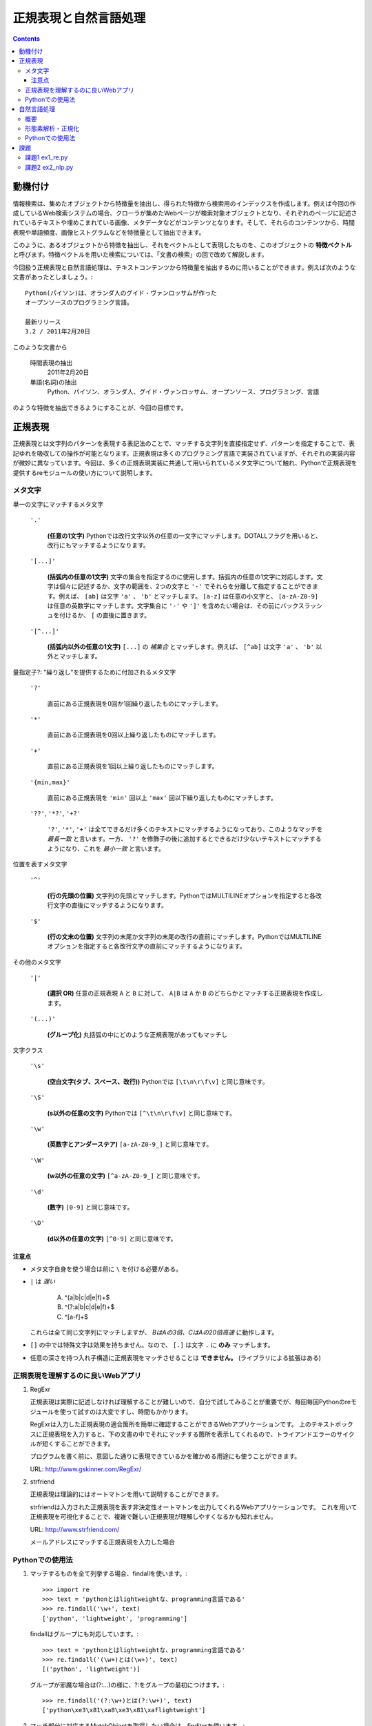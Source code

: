 ======================
正規表現と自然言語処理
======================

.. contents:: :depth: 3

.. seealso::

   :title-reference:`Introduction to Information Retrieval`

      chapter 2
      chapter 3
      chapter 6

動機付け
========

情報検索は、集めたオブジェクトから特徴量を抽出し、得られた特徴から検索用のインデックスを作成します。例えば今回の作成しているWeb検索システムの場合、クローラが集めたWebページが検索対象オブジェクトとなり、それぞれのページに記述されているテキストや埋めこまれている画像、メタデータなどがコンテンツとなります。そして、それらのコンテンツから、時間表現や単語頻度、画像ヒストグラムなどを特徴量として抽出できます。

このように、あるオブジェクトから特徴を抽出し、それをベクトルとして表現したものを、このオブジェクトの **特徴ベクトル** と呼びます。特徴ベクトルを用いた検索については、「文書の検索」の回で改めて解説します。

今回扱う正規表現と自然言語処理は、テキストコンテンツから特徴量を抽出するのに用いることができます。例えば次のような文書があったとしましょう。::

  Python(パイソン)は、オランダ人のグイド・ヴァンロッサムが作った
  オープンソースのプログラミング言語。
  
  最新リリース
  3.2 / 2011年2月20日

このような文書から

   時間表現の抽出
       2011年2月20日

   単語(名詞)の抽出
       Python、パイソン、オランダ人、グイド・ヴァンロッサム、オープンソース、プログラミング、言語

のような特徴を抽出できるようにすることが、今回の目標です。

正規表現
========

正規表現とは文字列のパターンを表現する表記法のことで、マッチする文字列を直接指定せず、パターンを指定することで、表記ゆれを吸収しての操作が可能となります。正規表現は多くのプログラミング言語で実装されていますが、それぞれの実装内容が微妙に異なっています。今回は、多くの正規表現実装に共通して用いられているメタ文字について触れ、Pythonで正規表現を提供するreモジュールの使い方について説明します。

メタ文字
--------

単一の文字にマッチするメタ文字

   :literal:`'.'`
       
      **(任意の1文字)** Pythonでは改行文字以外の任意の一文字にマッチします。DOTALLフラグを用いると、改行にもマッチするようになります。
   
   :literal:`'[...]'`
   
      **(括弧内の任意の1文字)** 文字の集合を指定するのに使用します。括弧内の任意の1文字に対応します。文字は個々に記述するか、文字の範囲を、2つの文字と ``'-'`` でそれらを分離して指定することができます。例えば、 ``[ab]`` は文字 ``'a'`` 、 ``'b'`` とマッチします。 ``[a-z]`` は任意の小文字と、 ``[a-zA-Z0-9]`` は任意の英数字にマッチします。文字集合に ``'-'`` や ``']'`` を含めたい場合は、その前にバックスラッシュを付けるか、 ``[`` の直後に置きます。
   
   :literal:`'[^...]'`
   
      **(括弧内以外の任意の1文字)** ``[...]`` の *補集合* とマッチします。例えば、 ``[^ab]`` は文字 ``'a'`` 、 ``'b'`` 以外とマッチします。

量指定子?: "繰り返し"を提供するために付加されるメタ文字

   :literal:`'?'`
   
      直前にある正規表現を0回か1回繰り返したものにマッチします。
   
   :literal:`'*'`
   
      直前にある正規表現を0回以上繰り返したものにマッチします。
   
   :literal:`'+'`
   
      直前にある正規表現を1回以上繰り返したものにマッチします。
   
   :literal:`'{min,max}'`
   
      直前にある正規表現を ``'min'`` 回以上 ``'max'`` 回以下繰り返したものにマッチします。
   
   :literal:`'??'`, :literal:`'*?'`, :literal:`'+?'`
   
      ``'?'``, ``'*'``, ``'+'`` は全てできるだけ多くのテキストにマッチするようになっており、このようなマッチを *最長一致* と言います。一方、 ``'?'`` を修飾子の後に追加するとできるだけ少ないテキストにマッチするようになり、これを *最小一致* と言います。

位置を表すメタ文字

   :literal:`'^'`
   
      **(行の先頭の位置)** 文字列の先頭とマッチします。PythonではMULTILINEオプションを指定すると各改行文字の直後にマッチするようになります。
   
   :literal:`'$'`
   
      **(行の文末の位置)** 文字列の末尾か文字列の末尾の改行の直前にマッチします。PythonではMULTILINEオプションを指定すると各改行文字の直前にマッチするようになります。

その他のメタ文字

   :literal:`'|'`
   
      **(選択 OR)** 任意の正規表現 ``A`` と ``B`` に対して、 ``A|B`` は ``A`` か ``B`` のどちらかとマッチする正規表現を作成します。
   
   :literal:`'(...)'`
   
      **(グループ化)** 丸括弧の中にどのような正規表現があってもマッチし

文字クラス

   :literal:`'\\s'`
   
      **(空白文字(タブ、スペース、改行))** Pythonでは ``[\t\n\r\f\v]`` と同じ意味です。
   
   :literal:`'\\S'`
   
      **(\s以外の任意の文字)** Pythonでは ``[^\t\n\r\f\v]`` と同じ意味です。
   
   :literal:`'\\w'`
   
      **(英数字とアンダーステア)** ``[a-zA-Z0-9_]`` と同じ意味です。
   
   :literal:`'\\W'`
   
      **(\w以外の任意の文字)** ``[^a-zA-Z0-9_]`` と同じ意味です。
   
   :literal:`'\\d'`
   
      **(数字)** ``[0-9]`` と同じ意味です。
   
   :literal:`'\\D'`
   
      **(\d以外の任意の文字)** ``[^0-9]`` と同じ意味です。

注意点
^^^^^^

* メタ文字自身を使う場合は前に ``\`` を付ける必要がある。
* ``|`` は *遅い*

     A) ^(a|b|c|d|e|f)+$
     B) ^(?:a|b|c|d|e|f)+$
     C) ^[a-f]+$

  これらは全て同じ文字列にマッチしますが、 *BはAの3倍、CはAの20倍高速* に動作します。

* ``[]`` の中では特殊文字は効果を持ちません。なので、 ``[.]`` は文字 ``.`` に **のみ** マッチします。
* 任意の深さを持つ入れ子構造に正規表現をマッチさせることは **できません。** (ライブラリによる拡張はある)

正規表現を理解するのに良いWebアプリ
-----------------------------------

#. RegExr

   正規表現は実際に記述しなければ理解することが難しいので、自分で試してみることが重要でが、毎回毎回Pythonのreモジュールを使って試すのは大変ですし、時間もかかります。
   
   RegExrは入力した正規表現の適合箇所を簡単に確認することができるWebアプリケーションです。
   上のテキストボックスに正規表現を入力すると、下の文書の中でそれにマッチする箇所を表示してくれるので、トライアンドエラーのサイクルが短くすることができます。
   
   プログラムを書く前に、意図した通りに表現できているかを確かめる用途にも使うことができます。
   
   URL: http://www.gskinner.com/RegExr/
   
   .. image:: /images/RegExr.png

#. strfriend

   正規表現は理論的にはオートマトンを用いて説明することができます。
   
   strfriendは入力された正規表現を表す非決定性オートマトンを出力してくれるWebアプリケーションです。
   これを用いて正規表現を可視化することで、複雑で難しい正規表現が理解しやすくなるかも知れません。
   
   URL: http://www.strfriend.com/
   
   .. image:: /images/strfriend1.png
   
   メールアドレスにマッチする正規表現を入力した場合
   
   .. image:: /images/strfriend2.png

Pythonでの使用法
----------------

.. seealso::

   Python公式ドキュメント
      `7.2. re - 正規表現操作 <http://www.python.jp/doc/nightly/library/re.html>`_

#. マッチするものを全て列挙する場合、findallを使います。::

       >>> import re
       >>> text = 'pythonとはlightweightな、programming言語である'
       >>> re.findall('\w+', text)
       ['python', 'lightweight', 'programming']

   findallはグループにも対応しています。::

       >>> text = 'pythonとはlightweightな、programming言語である'
       >>> re.findall('(\w+)とは(\w+)', text)
       [('python', 'lightweight')]

   グループが邪魔な場合は(?:...)の様に、?:をグループの最初につけます。::

      >>> re.findall('(?:\w+)とは(?:\w+)', text)
      ['python\xe3\x81\xa8\xe3\x81\xaflightweight']

#. マッチ部分に対応するMatchObjectを取得したい場合は、finditerを使います。::

       >>> import re
       >>> text = 'pythonとはlightweightな、programming言語である'
       >>> for mo in re.finditer('(\w+)とは(\w+)', text)
       ...     print mo.group(0)
       ...     print mo.group(1)
       ...     print mo.group(2)
       ...
       pythonとはlightweight
       python
       lightweight

   MatchObjectは名前付きのグループを使った時に特に便利です。次のようにgroupdictを使うことで、グループ名をキーとした辞書が返されます。::

       >>> text = 'pythonとはlightweightな、programming言語である'
       >>> re.findall('(?P<first>\w+)とは(?P<second>\w+)', text)
       [('python', 'lightweight')]
       >>> for mo in re.finditer(pattern, text):
       ...     print mo.groupdict()
       ...
       {'first': 'python', 'second': 'lightweight'}

   例えば日付表現を抽出する場合、次のように名前付きグループを作ることで、マッチした箇所の抽出するプログラムの可読性を高めることができます。::

       >>> pattern = '(?P<year>[1-9]\d{1,3})年(?P<month>1[0-2]|[1-9])月(?P<day>3[01]|[12]\d|[1-9])日'
       >>> text = '''リリース
       ... 3.2/ 2011年2月20日
       ... 2.7.1/ 2010年11月27日
       ... '''
       >>> for mo in re.finditer(pattern, text):
       ...    # mo.group(2)と比べて月を抽出していることが明確になる。
       ...    print mo.groupdict()['month']
       ...
       2
       11

#. 文字列を先頭から順番に見ていき、正規表現にマッチする最初の箇所が欲しい場合はsearchを使います。searchの返り値はMatchObjectなので、groupdictを利用することができます。::

       >>> import re
       >>> text = 'pythonとはlightweightな、programming言語である'
       >>> mo = re.search('l\w+', text)
       >>> print s.group()
       lightweight

#. 文字列が先頭から正規表現にマッチしているかを知りたい場合はmatchを使います。::

       >>> import re
       >>> text = 'pythonとはlightweightな、programming言語である'
       >>> re.match('l\w+', text) # 先頭はlで始まらない
       None
       >>> print re.match('\w+', text).group()
       python

   逆にmatchを使うと暗黙的に文字列の先頭からを意味することになるので、注意して下さい。

#. 正規表現パターンから正規表現オブジェクトに変換するのは時間のかかる処理です。そのため、繰り返し利用される正規表現パターンはcompileを使うことで、正規表現オブジェクトを再利用することができます。::

       >>> import re
       >>> regex = re.compile('\w+')  # regexを繰り返し再利用することができる
       >>> text = 'pythonとはlightweightな、programming言語である'
       >>> regex.findall(text)
       ['python', 'lightweight', 'programming']

   ただし、re.match(), re.search(), re.compile()は渡された最後の物がキャッシュとして残るので、正規表現パターンが1種類しかでてこない場合は、compileを利用する必要はありません。

#. 複数行にまたがる文字列に対し、各行の行頭や(各改行の直後)や行末(改行の直前)にマッチさせたい場合、re.MULTILINEオプションを指定した上で、^や$を使います。::

       >>> import re
       >>> pattern = '^\w+'
       >>> text = '''python
       ... パイソン
       ... ルビー ruby
       ... perl
       ... C言語
       ... '''
       >>> re.findall(pattern, text, re.MULTILINE)
       ['python', 'perl', 'C']
       >>> re.findall(pattern, text, re.M)  # re.MでもOK
       ['python', 'perl', 'C']

   逆に、re.MULTILINEをつけ忘れると、^と$は文字列の最初と最後にのみマッチするようになります。::

       >>> re.findall('^\w+', text)
       ['python']


自然言語処理
============

概要
----

形態素解析・正規化
------------------

Pythonでの使用法
----------------

課題
====

課題1 ex1_re.py
---------------

1. 与えられた文字列から **時間表現を抽出** する関数(ex11)を作成せよ。

   この課題での時間表現とは *時分秒* を表し、次の形式のいずれかとする。

   A. 1:12:13
      時分秒は:で区切られる 1時12分13秒
   B. 01:12:13
      0による桁あわせ
   C. 01:12:13 pm
      12時間表記 半角スペース1個の後にpmもしくはam
   D. 01:12:13 p.m.
      12時間表記 半角スペース1個の後にp.m.もしくはa.m.
   
   **注意点**
   
   * 0時0分0秒から23時59分59秒の間のみ抽出する
     99:99:99のような表現は抽出しない
   * 14:00:00 p.m. のような表現は抽出しない
   * HWaddr 00:23:54:91:03:09 のような表現は抽出しない
   * すべてを正規表現で行う必要はない
     正規表現で時間表現の候補を抽出 -> 無効な表現を削除

2. 与えられた文字列から時間表現を抽出し、それらを **hh:mm:ss形式に正規化** する関数(ex12)を作成せよ。

   A. 1:12:13       -> 01:12:13
   B. 01:12:13 p.m. -> 13:12:13

次のコードをex1_re.pyという名前で保存し、テストが通るように実装する::

   # -*- coding: utf-8 -*-
   
   
   def ex11(text):
       '''課題1-1
       引数の文字列(text)から時間表現を抽出する。
   
           >>> ex11('1:2:3 to 1:3:3')
           ['01:02:03', '01:03:03']
           >>> ex11('updated at 0:00:00')
           ['0:00:00']
           >>> ex11('11:15:30 pm')
           ['11:15:30 pm']
           >>> ex11('11:15:30 am')
           ['11:15:30 am']
           >>> ex11('11:15:30 p.m.')
           ['11:15:30 p.m.']
           >>> ex11('11:15:30 a.m.')
           ['11:15:30 a.m.']
           >>> ex11('12:23:34 pmi conference ...')
           ['12:23:34']

       Macアドレスなどに反応してはいけない。

           >>> ex11('2011:05:17')
           []
           >>> ex11('HWaddr 00:23:54:91:03:05')
           []
           >>> ex11('23:11: ')
           []
           >>> ex11('12:234:56')
           []
           >>> ex11('14:00:00 pm')
           []
           >>> ex11('24:00:00')
           []
           >>> ex11('99:99:99')
           []
       '''
       pass
   
   
   if __name__ == '__main__':
       import doctest
       doctest.testmod()

テストは次のようにすることで実行できる::

   $ python ex1_re.py

課題2 ex2_nlp.py
----------------

1. 与えられた単語が **ストップワードであるかどうかを判別** する関数(ex21)を作成せよ。

   * 何がストップワードであるかは好きに決めていい
   * SlothLibのストップワードリストを使用してもいい
   * nltkのストップワードリスト(英語のみ利用可能)を使用してもいい

2. 与えられた文字列（日本語ベース）を **形態素解析し、名詞のみを抽出し、正規化し、ストップワードを除去した後、単語の出現回数をカウントしたディクショナリ** を作成する関数(ex22)を作成せよ。

      例えば::

         Database (<複> databases)とは、特定のテーマに沿ったデータを集めて管理し、
         容易に検索・抽出などの再利用をできるようにしたもの。

      という文字列が入力された場合::

         {"複": 1, "データ": 1, "管理": 1, "再": 1, "抽出": 1, "database": 2,
          "特定": 1, "検索": 1, "テーマ": 1, "容易": 1, "利用": 1}

次のコードをex2_nlp.pyという名前で保存し、テストが通るように実装する。::

   # -*- coding: utf-8 -*-
   
   
   def ex21(word):
       '''課題2-1
       引数の文字列(word)がストップワードであればTrueを返す
   
           >>> ex21("こと")
           True
           >>> ex21("データベース")
           False
           >>> ex21("the")
           True
           >>> ex21("database")
           False
       '''
       pass
   
   
   def ex22(text):
       '''課題2-2
       引数の文字列(text)から名詞を抽出し、正規化、 ストップワードを除去する。
       その後、単語の出現頻度をカウントしたディクショナリを返す。
       下記はあくまでも一例
   
           >>> text = """Database (<複> databases)とは、
           ... 特定のテーマに沿ったデータを集めて管理し、
           ... 容易に検索・抽出などの再利用をできるようにしたもの。"""
           >>> tf = ex22(text)
           >>> for key in sorted(tf.keys()):
           ...     print key, tf[key]
           ...
           database 2
           テーマ 1
           データ 1
           再 1
           利用 1
           容易 1
           抽出 1
           検索 1
           特定 1
           管理 1
           複 1

       ここで得られた辞書型オブジェクトtfのように、ベクトルの各次元が単語の文書中での
       出現回数となっているものをterm frequencyベクトルという。
       多くの場合、省略して単にtfベクトルとも呼ばれる。
       '''
       pass
   
   if __name__ == '__main__':
       import doctest
       doctest.testmod()

テストは次のようにすることで実行できる::

   $ python ex2_nlp.py
